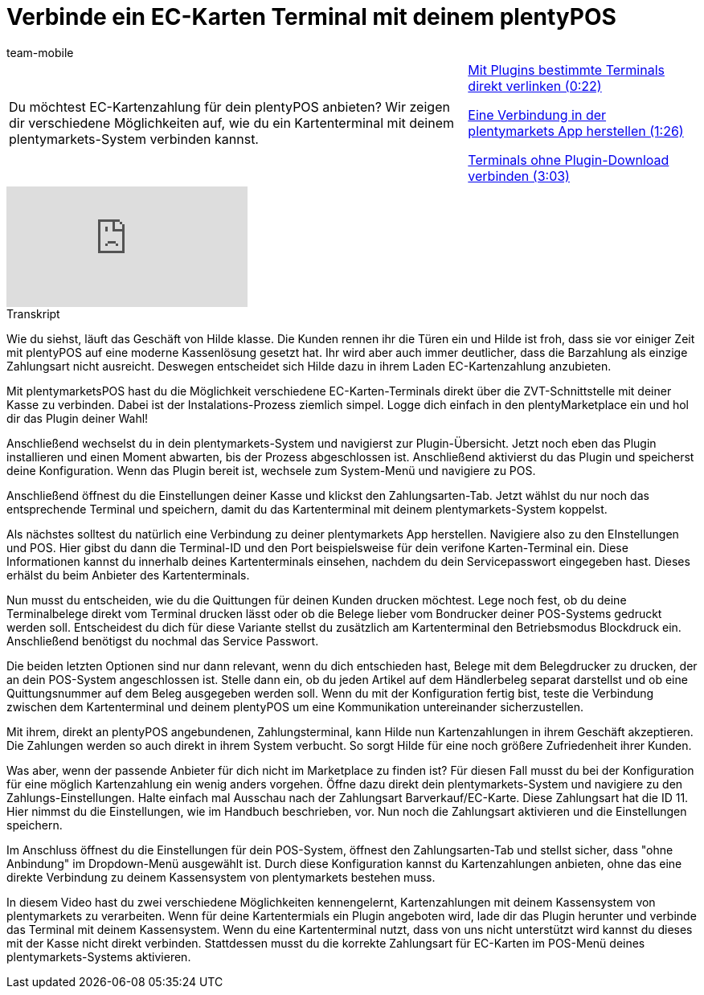 = Verbinde ein EC-Karten Terminal mit deinem plentyPOS
:lang: de
:position: 10030
:url: videos/pos/pos-einrichtung/ec-karten
:id: AX4VOWI
:author: team-mobile

//tag::einleitung[]
[cols="2, 1" grid=none]
|===
|Du möchtest EC-Kartenzahlung für dein plentyPOS anbieten? Wir zeigen dir verschiedene Möglichkeiten auf, wie du ein Kartenterminal mit deinem plentymarkets-System verbinden kannst.
|<<videos/pos/pos-einrichtung/ec-karten-plugins#video, Mit Plugins bestimmte Terminals direkt verlinken (0:22)>>

<<videos/pos/pos-einrichtung/ec-karten-verbindung#video, Eine Verbindung in der plentymarkets App herstellen (1:26)>>

<<videos/pos/pos-einrichtung/ec-karten-ohne-plugin#video, Terminals ohne Plugin-Download verbinden (3:03)>>

|===
//end::einleitung[]

video::282852322[vimeo]

// tag::transkript[]
[.collapseBox]
.Transkript
--
Wie du siehst, läuft das Geschäft von Hilde klasse.
Die Kunden rennen ihr die Türen ein und Hilde ist froh, dass sie vor einiger Zeit mit plentyPOS auf eine moderne Kassenlösung gesetzt hat.
Ihr wird aber auch immer deutlicher, dass die Barzahlung als einzige Zahlungsart nicht ausreicht.
Deswegen entscheidet sich Hilde dazu in ihrem Laden EC-Kartenzahlung anzubieten.


Mit plentymarketsPOS hast du die Möglichkeit verschiedene EC-Karten-Terminals direkt über die ZVT-Schnittstelle mit deiner Kasse zu verbinden.
Dabei ist der Instalations-Prozess ziemlich simpel.
Logge dich einfach in den plentyMarketplace ein und hol dir das Plugin deiner Wahl!

Anschließend wechselst du in dein plentymarkets-System und navigierst zur Plugin-Übersicht.
Jetzt noch eben das Plugin installieren und einen Moment abwarten, bis der Prozess abgeschlossen ist.
Anschließend aktivierst du das Plugin und speicherst deine Konfiguration.
Wenn das Plugin bereit ist, wechsele zum System-Menü und navigiere zu POS.

Anschließend öffnest du die Einstellungen deiner Kasse und klickst den Zahlungsarten-Tab.
Jetzt wählst du nur noch das entsprechende Terminal und speichern, damit du das Kartenterminal mit deinem plentymarkets-System koppelst.

Als nächstes solltest du natürlich eine Verbindung zu deiner plentymarkets App herstellen.
Navigiere also zu den EInstellungen und POS.
Hier gibst du dann die Terminal-ID und den Port beispielsweise für dein verifone Karten-Terminal ein.
Diese Informationen kannst du innerhalb deines Kartenterminals einsehen, nachdem du dein Servicepasswort eingegeben hast.
Dieses erhälst du beim Anbieter des Kartenterminals.

Nun musst du entscheiden, wie du die Quittungen für deinen Kunden drucken möchtest.
Lege noch fest, ob du deine Terminalbelege direkt vom Terminal drucken lässt oder ob die Belege lieber vom Bondrucker deiner POS-Systems gedruckt werden soll.
Entscheidest du dich für diese Variante stellst du zusätzlich am Kartenterminal den Betriebsmodus Blockdruck ein.
Anschließend benötigst du nochmal das Service Passwort.


Die beiden letzten Optionen sind nur dann relevant, wenn du dich entschieden hast, Belege mit dem Belegdrucker zu drucken, der an dein POS-System angeschlossen ist.
Stelle dann ein, ob du jeden Artikel auf dem Händlerbeleg separat darstellst und ob eine Quittungsnummer auf dem Beleg ausgegeben werden soll.
Wenn du mit der Konfiguration fertig bist, teste die Verbindung zwischen dem Kartenterminal und deinem plentyPOS um eine Kommunikation untereinander sicherzustellen.

Mit ihrem, direkt an plentyPOS angebundenen, Zahlungsterminal, kann Hilde nun Kartenzahlungen in ihrem Geschäft akzeptieren.
Die Zahlungen werden so auch direkt in ihrem System verbucht.
So sorgt Hilde für eine noch größere Zufriedenheit ihrer Kunden.

Was aber, wenn der passende Anbieter für dich nicht im Marketplace zu finden ist?
Für diesen Fall musst du bei der Konfiguration für eine möglich Kartenzahlung ein wenig anders vorgehen.
Öffne dazu direkt dein plentymarkets-System und navigiere zu den Zahlungs-Einstellungen.
Halte einfach mal Ausschau nach der Zahlungsart Barverkauf/EC-Karte.
Diese Zahlungsart hat die ID 11.
Hier nimmst du die Einstellungen, wie im Handbuch beschrieben, vor.
Nun noch die Zahlungsart aktivieren und die Einstellungen speichern.

Im Anschluss öffnest du die Einstellungen für dein POS-System, öffnest den Zahlungsarten-Tab und stellst sicher, dass "ohne Anbindung" im Dropdown-Menü ausgewählt ist.
Durch diese Konfiguration kannst du Kartenzahlungen anbieten, ohne das eine direkte Verbindung zu deinem Kassensystem von plentymarkets bestehen muss.


In diesem Video hast du zwei verschiedene Möglichkeiten kennengelernt, Kartenzahlungen mit deinem Kassensystem von plentymarkets zu verarbeiten.
Wenn für deine Kartentermials ein Plugin angeboten wird, lade dir das Plugin herunter und verbinde das Terminal mit deinem Kassensystem.
Wenn du eine Kartenterminal nutzt, dass von uns nicht unterstützt wird kannst du dieses mit der Kasse nicht direkt verbinden.
Stattdessen musst du die korrekte Zahlungsart für EC-Karten im POS-Menü deines plentymarkets-Systems aktivieren.
--
//end::transkript[]
